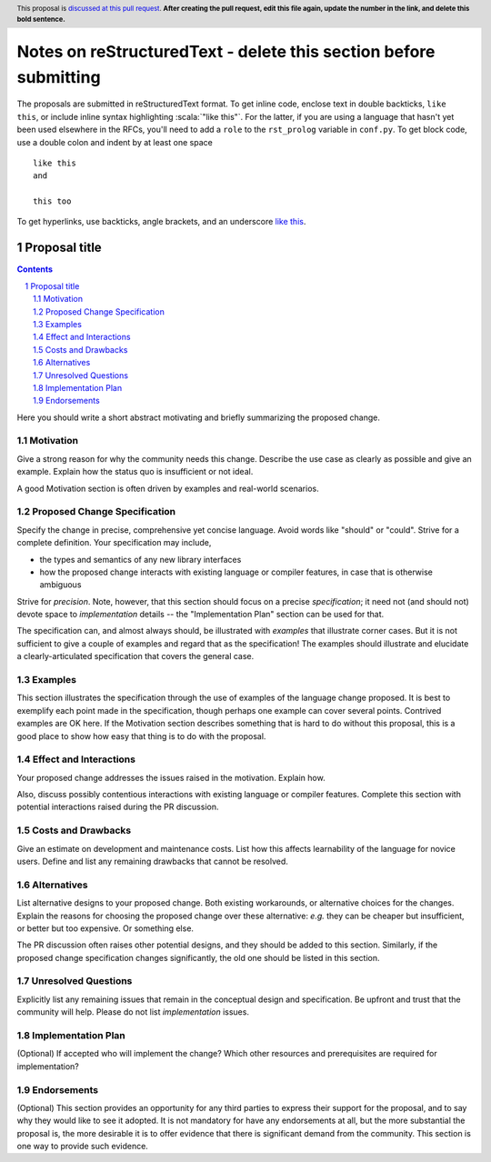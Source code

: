 Notes on reStructuredText - delete this section before submitting
==================================================================

The proposals are submitted in reStructuredText format.
To get inline code, enclose text in double backticks, ``like this``, or include
inline syntax highlighting :scala:`"like this"`. For the latter, if you are
using a language that hasn't yet been used elsewhere in the RFCs, you'll need to
add a ``role`` to the ``rst_prolog`` variable in ``conf.py``.
To get block code, use a double colon and indent by at least one space

::

 like this
 and

 this too

To get hyperlinks, use backticks, angle brackets, and an underscore
`like this <http://www.hail.is/>`_.

==============
Proposal title
==============

.. author:: Your name
.. date-accepted:: Leave blank. This will be filled in when the proposal is accepted.
.. ticket-url:: Leave blank. This will eventually be filled with the
                ticket URL which will track the progress of the
                implementation of the feature.
.. implemented:: Leave blank. This will be filled in with the first Hail version which
                 implements the described feature.
.. header:: This proposal is `discussed at this pull request <https://github.com/hail-is/hail-rfc/pull/0>`_.
            **After creating the pull request, edit this file again, update the
            number in the link, and delete this bold sentence.**
.. sectnum::
.. contents::
.. role:: scala(code)

Here you should write a short abstract motivating and briefly summarizing the
proposed change.

Motivation
----------
Give a strong reason for why the community needs this change. Describe the use
case as clearly as possible and give an example. Explain how the status quo is
insufficient or not ideal.

A good Motivation section is often driven by examples and real-world scenarios.

Proposed Change Specification
-----------------------------
Specify the change in precise, comprehensive yet concise language. Avoid words
like "should" or "could". Strive for a complete definition. Your specification
may include,

* the types and semantics of any new library interfaces
* how the proposed change interacts with existing language or compiler
  features, in case that is otherwise ambiguous

Strive for *precision*. Note, however, that this section should focus on a
precise *specification*; it need not (and should not) devote space to
*implementation* details -- the "Implementation Plan" section can be used for
that.

The specification can, and almost always should, be illustrated with
*examples* that illustrate corner cases. But it is not sufficient to
give a couple of examples and regard that as the specification! The
examples should illustrate and elucidate a clearly-articulated
specification that covers the general case.

Examples
--------
This section illustrates the specification through the use of examples of the
language change proposed. It is best to exemplify each point made in the
specification, though perhaps one example can cover several points. Contrived
examples are OK here. If the Motivation section describes something that is
hard to do without this proposal, this is a good place to show how easy that
thing is to do with the proposal.

Effect and Interactions
-----------------------
Your proposed change addresses the issues raised in the motivation. Explain how.

Also, discuss possibly contentious interactions with existing language or compiler
features. Complete this section with potential interactions raised
during the PR discussion.

Costs and Drawbacks
-------------------
Give an estimate on development and maintenance costs. List how this affects
learnability of the language for novice users. Define and list any remaining
drawbacks that cannot be resolved.

Alternatives
------------
List alternative designs to your proposed change. Both existing
workarounds, or alternative choices for the changes. Explain
the reasons for choosing the proposed change over these alternative:
*e.g.* they can be cheaper but insufficient, or better but too
expensive. Or something else.

The PR discussion often raises other potential designs, and they should be
added to this section. Similarly, if the proposed change
specification changes significantly, the old one should be listed in
this section.

Unresolved Questions
--------------------
Explicitly list any remaining issues that remain in the conceptual design and
specification. Be upfront and trust that the community will help. Please do
not list *implementation* issues.

Implementation Plan
-------------------
(Optional) If accepted who will implement the change? Which other resources
and prerequisites are required for implementation?

Endorsements
-------------
(Optional) This section provides an opportunity for any third parties to express their
support for the proposal, and to say why they would like to see it adopted.
It is not mandatory for have any endorsements at all, but the more substantial
the proposal is, the more desirable it is to offer evidence that there is
significant demand from the community.  This section is one way to provide
such evidence.
